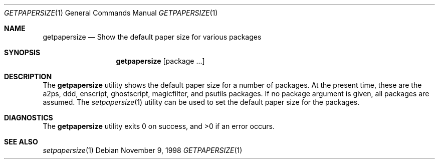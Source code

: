 .\" $NetBSD: getpapersize.1,v 1.2 2001/12/03 19:03:24 wiz Exp $
.Dd November 9, 1998
.Dt GETPAPERSIZE 1
.Os
.Sh NAME
.Nm getpapersize
.Nd Show the default paper size for various packages
.Sh SYNOPSIS
.Nm
.Op package ...
.Sh DESCRIPTION
The
.Nm
utility shows the default paper size for a number of packages.
At the present time, these are the a2ps, ddd, enscript, ghostscript,
magicfilter, and psutils packages.
If no package argument is given, all packages are assumed.
The
.Xr setpapersize 1
utility can be used to set the default paper size for the packages.
.Sh DIAGNOSTICS
The
.Nm
utility exits 0 on success, and >0 if an error occurs.
.Sh SEE ALSO
.Xr setpapersize 1
